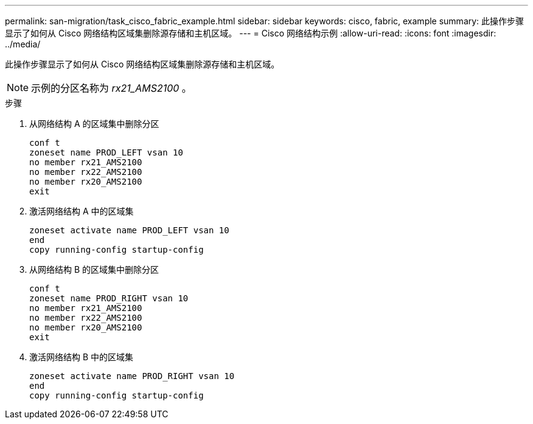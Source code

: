 ---
permalink: san-migration/task_cisco_fabric_example.html 
sidebar: sidebar 
keywords: cisco, fabric, example 
summary: 此操作步骤显示了如何从 Cisco 网络结构区域集删除源存储和主机区域。 
---
= Cisco 网络结构示例
:allow-uri-read: 
:icons: font
:imagesdir: ../media/


[role="lead"]
此操作步骤显示了如何从 Cisco 网络结构区域集删除源存储和主机区域。

[NOTE]
====
示例的分区名称为 _rx21_AMS2100_ 。

====
.步骤
. 从网络结构 A 的区域集中删除分区
+
[listing]
----
conf t
zoneset name PROD_LEFT vsan 10
no member rx21_AMS2100
no member rx22_AMS2100
no member rx20_AMS2100
exit
----
. 激活网络结构 A 中的区域集
+
[listing]
----
zoneset activate name PROD_LEFT vsan 10
end
copy running-config startup-config
----
. 从网络结构 B 的区域集中删除分区
+
[listing]
----
conf t
zoneset name PROD_RIGHT vsan 10
no member rx21_AMS2100
no member rx22_AMS2100
no member rx20_AMS2100
exit
----
. 激活网络结构 B 中的区域集
+
[listing]
----
zoneset activate name PROD_RIGHT vsan 10
end
copy running-config startup-config
----

